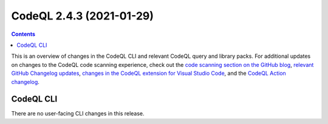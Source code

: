 .. _codeql-cli-2.4.3:

=========================
CodeQL 2.4.3 (2021-01-29)
=========================

.. contents:: Contents
   :depth: 2
   :local:
   :backlinks: none

This is an overview of changes in the CodeQL CLI and relevant CodeQL query and library packs. For additional updates on changes to the CodeQL code scanning experience, check out the `code scanning section on the GitHub blog <https://github.blog/tag/code-scanning/>`__, `relevant GitHub Changelog updates <https://github.blog/changelog/label/code-scanning/>`__, `changes in the CodeQL extension for Visual Studio Code <https://marketplace.visualstudio.com/items/GitHub.vscode-codeql/changelog>`__, and the `CodeQL Action changelog <https://github.com/github/codeql-action/blob/main/CHANGELOG.md>`__.

CodeQL CLI
----------

There are no user-facing CLI changes in this release.
